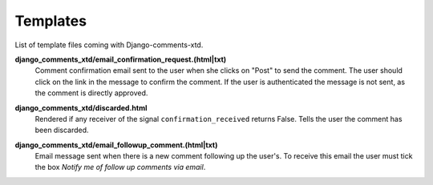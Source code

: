 .. _ref-templates:

=========
Templates
=========

List of template files coming with Django-comments-xtd.

.. index::
   single: email_confirmation_request
   pair: template; email_confirmation_request

**django_comments_xtd/email_confirmation_request.(html|txt)**
    Comment confirmation email sent to the user when she clicks on "Post" to send the comment. The user should click on the link in the message to confirm the comment. If the user is authenticated the message is not sent, as the comment is directly approved.

.. index::
   single: discarded
   pair: template; discarded

**django_comments_xtd/discarded.html**
    Rendered if any receiver of the signal ``confirmation_received`` returns False. Tells the user the comment has been discarded.

.. index::
   single: email_followup_comment
   pair: template; email_followup_comment

**django_comments_xtd/email_followup_comment.(html|txt)**
    Email message sent when there is a new comment following up the user's. To receive this email the user must tick the box *Notify me of follow up comments via email*.
